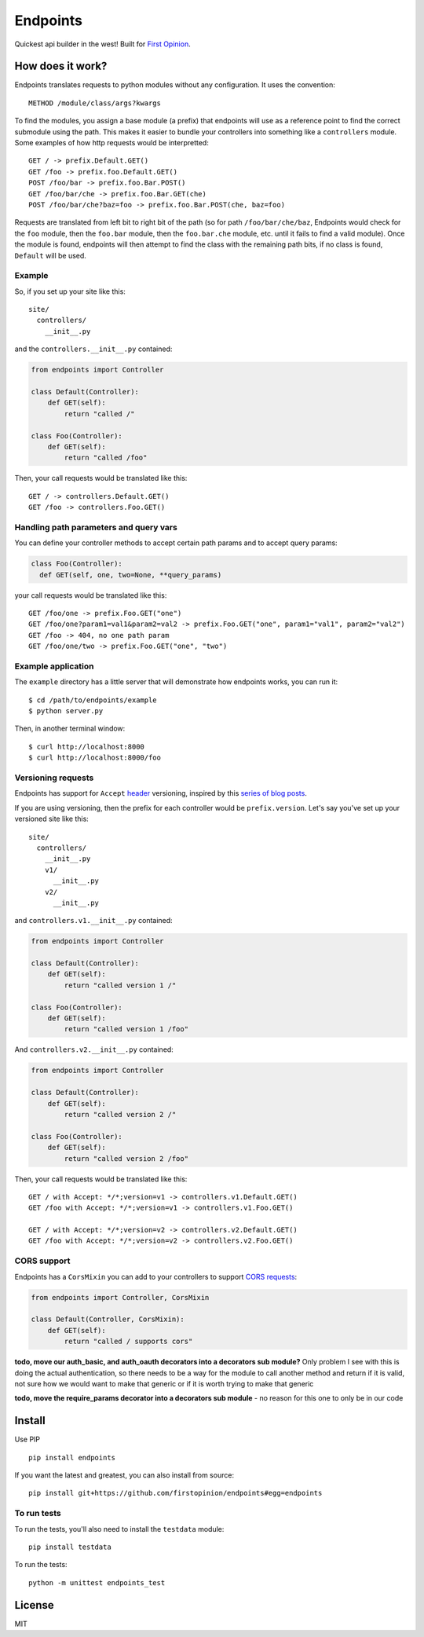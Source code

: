Endpoints
=========

Quickest api builder in the west! Built for `First
Opinion <http://firstopinionapp.com/>`__.

How does it work?
-----------------

Endpoints translates requests to python modules without any
configuration. It uses the convention:

::

    METHOD /module/class/args?kwargs

To find the modules, you assign a base module (a prefix) that endpoints
will use as a reference point to find the correct submodule using the
path. This makes it easier to bundle your controllers into something
like a ``controllers`` module. Some examples of how http requests would
be interpretted:

::

    GET / -> prefix.Default.GET()
    GET /foo -> prefix.foo.Default.GET()
    POST /foo/bar -> prefix.foo.Bar.POST()
    GET /foo/bar/che -> prefix.foo.Bar.GET(che)
    POST /foo/bar/che?baz=foo -> prefix.foo.Bar.POST(che, baz=foo)

Requests are translated from left bit to right bit of the path (so for
path ``/foo/bar/che/baz``, Endpoints would check for the ``foo`` module,
then the ``foo.bar`` module, then the ``foo.bar.che`` module, etc. until
it fails to find a valid module). Once the module is found, endpoints
will then attempt to find the class with the remaining path bits, if no
class is found, ``Default`` will be used.

Example
~~~~~~~

So, if you set up your site like this:

::

    site/
      controllers/
        __init__.py

and the ``controllers.__init__.py`` contained:

.. code:: python

    from endpoints import Controller

    class Default(Controller):
        def GET(self):
            return "called /"

    class Foo(Controller):
        def GET(self):
            return "called /foo"

Then, your call requests would be translated like this:

::

    GET / -> controllers.Default.GET()
    GET /foo -> controllers.Foo.GET()

Handling path parameters and query vars
~~~~~~~~~~~~~~~~~~~~~~~~~~~~~~~~~~~~~~~

You can define your controller methods to accept certain path params and
to accept query params:

.. code:: python

    class Foo(Controller):
      def GET(self, one, two=None, **query_params)

your call requests would be translated like this:

::

    GET /foo/one -> prefix.Foo.GET("one")
    GET /foo/one?param1=val1&param2=val2 -> prefix.Foo.GET("one", param1="val1", param2="val2")
    GET /foo -> 404, no one path param
    GET /foo/one/two -> prefix.Foo.GET("one", "two")

Example application
~~~~~~~~~~~~~~~~~~~

The ``example`` directory has a little server that will demonstrate how
endpoints works, you can run it:

::

    $ cd /path/to/endpoints/example
    $ python server.py

Then, in another terminal window:

::

    $ curl http://localhost:8000
    $ curl http://localhost:8000/foo

Versioning requests
~~~~~~~~~~~~~~~~~~~

Endpoints has support for ``Accept``
`header <http://www.w3.org/Protocols/rfc2616/rfc2616-sec14.html>`__
versioning, inspired by this `series of blog
posts <http://urthen.github.io/2013/05/09/ways-to-version-your-api/>`__.

If you are using versioning, then the prefix for each controller would
be ``prefix.version``. Let's say you've set up your versioned site like
this:

::

    site/
      controllers/
        __init__.py
        v1/
          __init__.py
        v2/
          __init__.py

and ``controllers.v1.__init__.py`` contained:

.. code:: python

    from endpoints import Controller

    class Default(Controller):
        def GET(self):
            return "called version 1 /"

    class Foo(Controller):
        def GET(self):
            return "called version 1 /foo"

And ``controllers.v2.__init__.py`` contained:

.. code:: python

    from endpoints import Controller

    class Default(Controller):
        def GET(self):
            return "called version 2 /"

    class Foo(Controller):
        def GET(self):
            return "called version 2 /foo"

Then, your call requests would be translated like this:

::

    GET / with Accept: */*;version=v1 -> controllers.v1.Default.GET()
    GET /foo with Accept: */*;version=v1 -> controllers.v1.Foo.GET()

    GET / with Accept: */*;version=v2 -> controllers.v2.Default.GET()
    GET /foo with Accept: */*;version=v2 -> controllers.v2.Foo.GET()

CORS support
~~~~~~~~~~~~

Endpoints has a ``CorsMixin`` you can add to your controllers to support
`CORS requests <http://www.w3.org/TR/cors/>`__:

.. code:: python

    from endpoints import Controller, CorsMixin

    class Default(Controller, CorsMixin):
        def GET(self):
            return "called / supports cors"

**todo, move our auth\_basic, and auth\_oauth decorators into a
decorators sub module?** Only problem I see with this is doing the
actual authentication, so there needs to be a way for the module to call
another method and return if it is valid, not sure how we would want to
make that generic or if it is worth trying to make that generic

**todo, move the require\_params decorator into a decorators sub
module** - no reason for this one to only be in our code

Install
-------

Use PIP

::

    pip install endpoints

If you want the latest and greatest, you can also install from source:

::

    pip install git+https://github.com/firstopinion/endpoints#egg=endpoints

To run tests
~~~~~~~~~~~~

To run the tests, you'll also need to install the ``testdata`` module:

::

    pip install testdata

To run the tests:

::

    python -m unittest endpoints_test

License
-------

MIT

